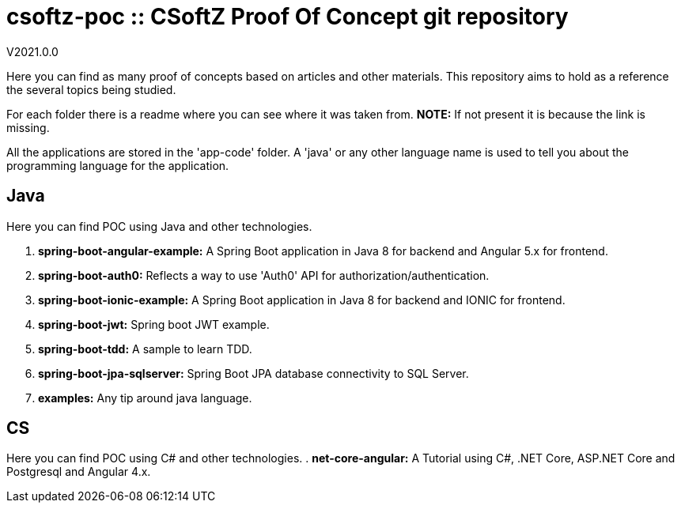 = csoftz-poc :: CSoftZ Proof Of Concept git repository

V2021.0.0

Here you can find as many proof of concepts based on articles and other materials. This 
repository aims to hold as a reference the several topics being studied.

For each folder there is a readme where you can see where it was taken from.
*NOTE:* If not present it is because the link is missing.

All the applications are stored in the 'app-code' folder. A 'java' or any other language name
is used to tell you about the programming language for the application.

== Java
Here you can find POC using Java and other technologies.

. *spring-boot-angular-example:* A Spring Boot application in Java 8 for backend and Angular 5.x for frontend.
. *spring-boot-auth0:* Reflects a way to use 'Auth0' API for authorization/authentication.
. *spring-boot-ionic-example:* A Spring Boot application in Java 8 for backend and IONIC for frontend.
. *spring-boot-jwt:* Spring boot JWT example.
. *spring-boot-tdd:* A sample to learn TDD.
. *spring-boot-jpa-sqlserver:* Spring Boot JPA database connectivity to SQL Server.
. *examples:* Any tip around java language.

== CS
Here you can find POC using C# and other technologies.
. *net-core-angular:* A Tutorial using C#, .NET Core, ASP.NET Core and Postgresql and Angular 4.x.